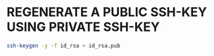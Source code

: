 #+STARTUP: showall
* REGENERATE A PUBLIC SSH-KEY USING PRIVATE SSH-KEY

#+begin_src sh
ssh-keygen -y -f id_rsa > id_rsa.pub
#+end_src
